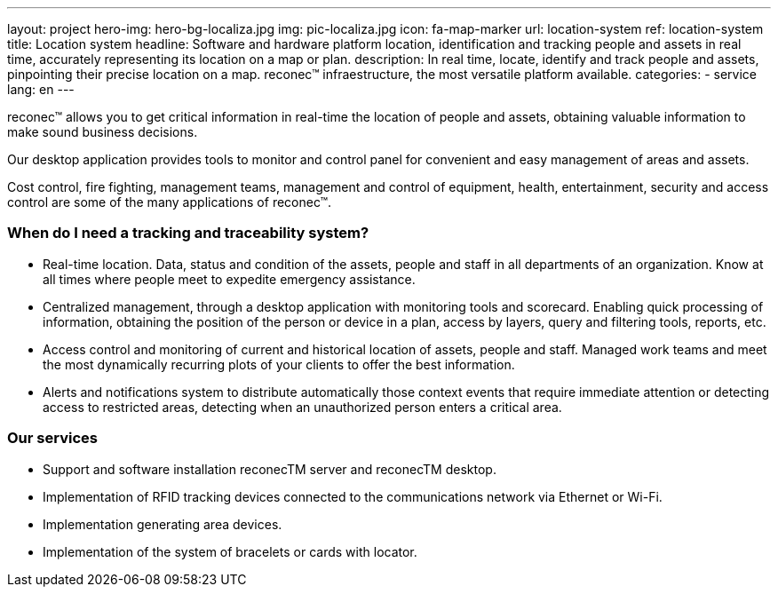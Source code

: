 ---
layout: project
hero-img: hero-bg-localiza.jpg
img: pic-localiza.jpg
icon: fa-map-marker
url: location-system
ref: location-system
title: Location system
headline: Software and hardware platform location, identification and tracking people and assets in real time, accurately representing its location on a map or plan.
description: In real time, locate, identify and track people and assets, pinpointing their precise location on a map. reconec™ infraestructure, the most versatile platform available.
categories:
- service
lang: en
---

reconec™ allows you to get critical information in real-time the location of
people and assets, obtaining valuable information to make sound business decisions.

Our desktop application provides tools to monitor and control panel for
convenient and easy management of areas and assets.

Cost control, fire fighting, management teams, management and control of
equipment, health, entertainment, security and access control are some of
the many applications of reconec™.

### When do I need a tracking and traceability system?

* Real-time location. Data, status and condition of the assets, people and staff in all departments of an organization. Know at all times where people meet to expedite emergency assistance.
* Centralized management, through a desktop application with monitoring tools and scorecard. Enabling quick processing of information, obtaining the position of the person or device in a plan, access by layers, query and filtering tools, reports, etc.
* Access control and monitoring of current and historical location of assets, people and staff. Managed work teams and meet the most dynamically recurring plots of your clients to offer the best information.
* Alerts and notifications system to distribute automatically those context events that require immediate attention or detecting access to restricted areas, detecting when an unauthorized person enters a critical area.

### Our services

* Support and software installation reconecTM server and reconecTM desktop.
* Implementation of RFID tracking devices connected to the communications network via Ethernet or Wi-Fi.
* Implementation generating area devices.
* Implementation of the system of bracelets or cards with locator.